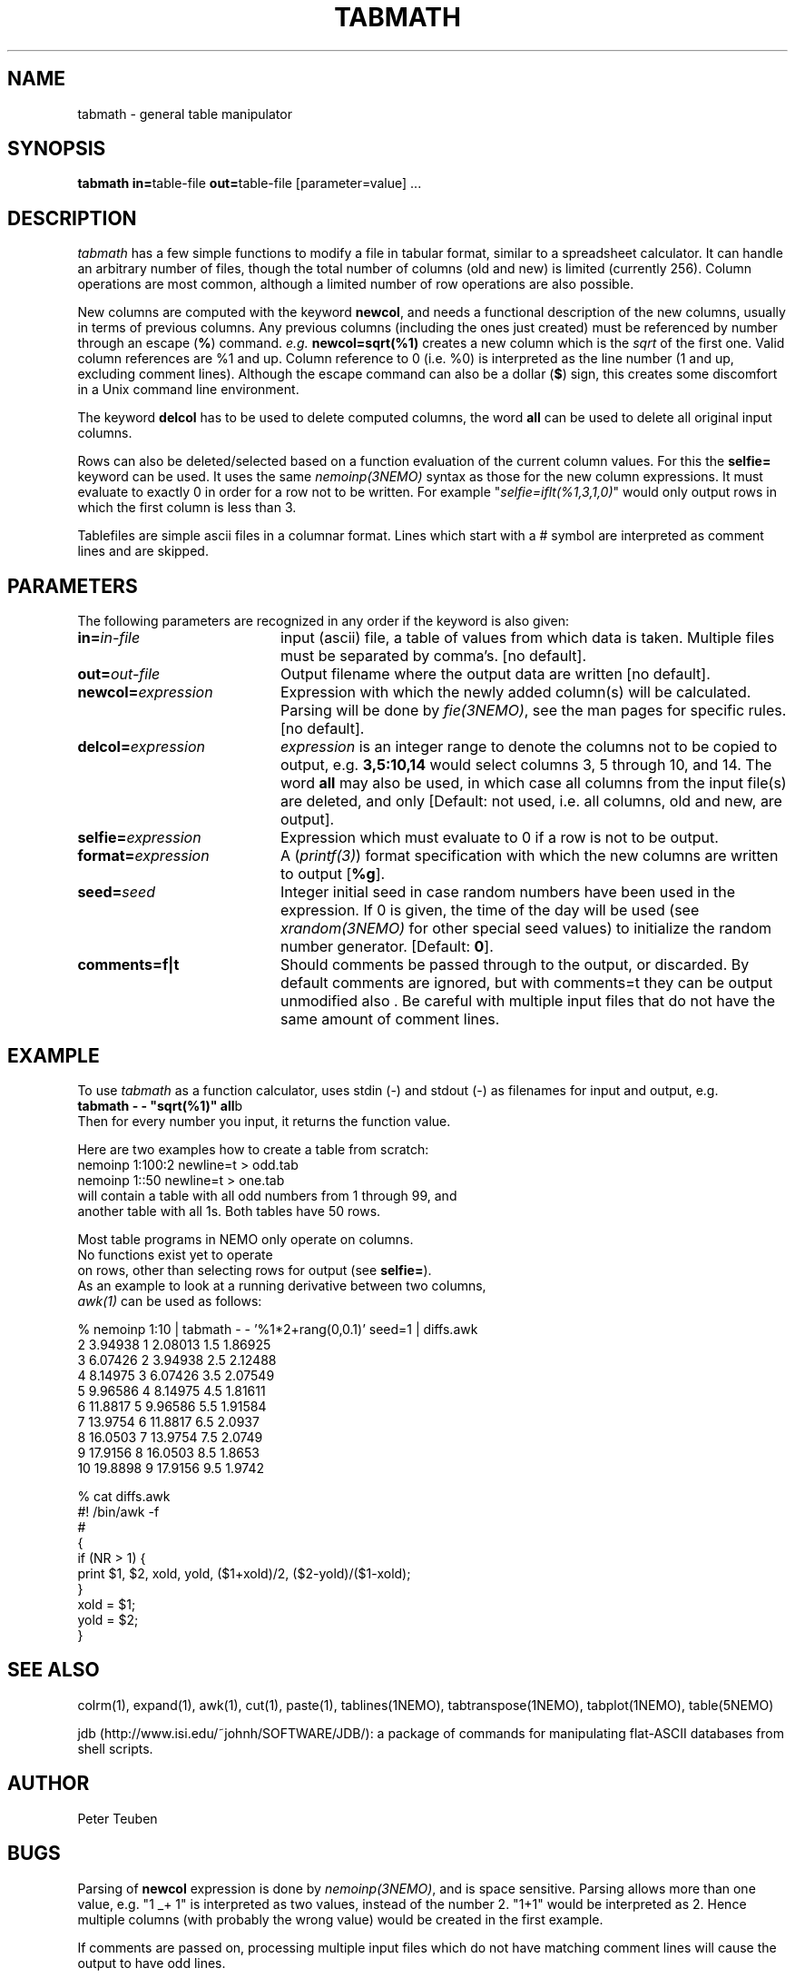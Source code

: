 .TH TABMATH 1NEMO "19 April 2001"
.SH NAME
tabmath \- general table manipulator
.SH SYNOPSIS
.PP
\fBtabmath in=\fPtable-file \fBout=\fPtable-file  [parameter=value] ...
.SH DESCRIPTION
\fItabmath\fP has a few simple functions to modify a file in tabular
format, similar to a spreadsheet calculator. It can handle an arbitrary
number of files, though the total number of columns (old and new) is
limited (currently 256). Column operations are most common, although
a limited number of row operations are also possible.
.PP
New columns are computed with
the keyword \fBnewcol\fP, and needs a functional description of the new
columns, usually in terms of previous columns.
Any previous columns (including the ones just created)
must be referenced by number through
an escape (\fB%\fP) command. \fIe.g.\fP \fBnewcol=sqrt(%1)\fP creates
a new column which is the \fIsqrt\fP of the first one. Valid column
references are %1 and up. Column reference to 0 (i.e. %0) is interpreted
as the line number (1 and up, excluding comment lines).
Although the escape command can also be
a dollar (\fB$\fP) sign, this creates some discomfort in a Unix
command line environment.
.PP
The keyword \fBdelcol\fP has to be used to delete computed columns,
the word \fBall\fP can be used to delete all original input columns.
.PP
Rows can also be deleted/selected based on a function evaluation of
the current column values. For this the \fBselfie=\fP keyword can
be used. It uses the same \fInemoinp(3NEMO)\fP
syntax as those for the new column
expressions. It must evaluate to exactly 0 in order for a row not to
be written. For example "\fIselfie=iflt(%1,3,1,0)\fP" would only output
rows in which the first column is less than 3.
.PP
Tablefiles are simple ascii files in a columnar format. Lines which start
with a # symbol are interpreted as comment lines and are skipped.
.SH PARAMETERS
The following parameters are recognized in any order if the keyword is also
given:
.TP 20
\fBin=\fIin-file\fP
input (ascii) file, a table of values from which data is taken. Multiple
files must be separated by comma's. [no default].
.TP
\fBout=\fIout-file\fP
Output filename where the output data are written [no default].
.TP
\fBnewcol=\fIexpression\fP
Expression with which the newly added column(s) will be calculated. Parsing
will be done by \fIfie(3NEMO)\fP, see the man pages for specific
rules. [no default].
.TP
\fBdelcol=\fIexpression\fP
\fIexpression\fP is an integer range to denote the columns not to be
copied to output, e.g. \fB3,5:10,14\fP would select columns 3, 5 through 
10, and 14.
The word \fBall\fP may also
be used, in which case all columns from the input file(s) are deleted,
and only 
[Default: not used, i.e. all columns, old and new, are output].
.TP
\fBselfie=\fIexpression\fP
Expression which must evaluate to 0 if a row is not to be output.
.TP
\fBformat=\fIexpression\fP
A (\fIprintf(3)\fP) format specification
with which the new columns are written to output [\fB%g\fP].
.TP
\fBseed=\fP\fIseed\fP
Integer initial seed in case random numbers have been used in the expression.
If 0 is given, the time of the day will be used (see 
\fIxrandom(3NEMO)\fP for other special seed values)
to initialize the random number generator. [Default: \fB0\fP].
.TP
\fBcomments=f|t\fP
Should comments be passed through to the output, or discarded. By default comments
are ignored, but with comments=t they can be output unmodified also . Be careful
with multiple input files that do not have the same amount of comment lines.
.SH EXAMPLE
To use \fItabmath\fP as a function calculator, uses stdin (-) and stdout (-)
as filenames for input and output, e.g.
.nf
\fBtabmath - - "sqrt(%1)" all\fPb
.fi
Then for every number you input, it returns the function value.
.PP
Here are two examples how to create a table from scratch:
.nf
    nemoinp 1:100:2 newline=t > odd.tab
    nemoinp 1::50   newline=t > one.tab
.fo
will contain a table with all odd numbers from 1 through 99, and
another table with all 1s. Both tables have 50 rows.
.PP
Most table programs in NEMO only operate on columns. 
No functions exist yet to operate
on rows, other than selecting rows for output (see \fBselfie=\fP).
As an example to look at a running derivative between two columns,
\fIawk(1)\fP can be used as follows:
.nf

% nemoinp 1:10 | tabmath - - '%1*2+rang(0,0.1)' seed=1 | diffs.awk
2 3.94938 1 2.08013 1.5 1.86925
3 6.07426 2 3.94938 2.5 2.12488
4 8.14975 3 6.07426 3.5 2.07549
5 9.96586 4 8.14975 4.5 1.81611
6 11.8817 5 9.96586 5.5 1.91584
7 13.9754 6 11.8817 6.5 2.0937
8 16.0503 7 13.9754 7.5 2.0749
9 17.9156 8 16.0503 8.5 1.8653
10 19.8898 9 17.9156 9.5 1.9742

% cat diffs.awk
#! /bin/awk -f
#
{
  if (NR > 1) {
    print $1, $2, xold, yold, ($1+xold)/2, ($2-yold)/($1-xold);
  }
  xold = $1;
  yold = $2;
}
.fi
.SH SEE ALSO
colrm(1), expand(1), awk(1), cut(1), paste(1), tablines(1NEMO), tabtranspose(1NEMO), tabplot(1NEMO), table(5NEMO)
.PP
jdb (http://www.isi.edu/~johnh/SOFTWARE/JDB/): 
a package of commands for manipulating flat-ASCII databases from shell scripts.
.SH AUTHOR
Peter Teuben
.SH BUGS
Parsing of \fBnewcol\fP expression is done by \fInemoinp(3NEMO)\fP, and 
is space sensitive. Parsing allows more than one value,
e.g. "1 _+ 1" is interpreted as two values, instead of the number 2.
"1+1" would be interpreted as 2. Hence multiple columns (with probably the
wrong value) would be created in the first example.
.PP
If comments are passed on, processing multiple input files which do not
have matching comment lines will cause the output to have odd lines.
.SH "UPDATE HISTORY"
.nf
.ta +1.0i +4.0i
18-May-88	V1.0 created	PJT
1-Jun-88	V1.1 name changed nemotable->tabmath	PJT
xx-jun-88	V1.2 added stride keyword	PJT
23-aug-88	V1.3 added in2 keyword, removed stride bug	PJT
27-oct-88	V1.4 multiple new columns and %0 reference allowed	PJT
10-nov-88	V1.5 allow tab;s also as column separators	PJT
18-feb-92	V2.0 turbospeed parsing now done by fie()	PJT
13-jun-98	V3.0 deleted stride/skip keywords, added selfie=	PJT
24-feb-00	document improved	PJT/VS
18-apr-01	V3.1 added comments=	PJT
.fi

